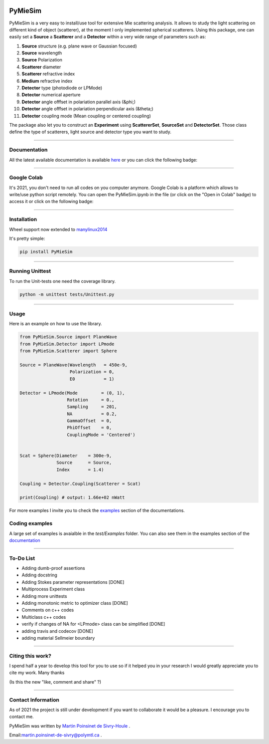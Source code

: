 
.. image:: ./docs/images/Logo.png



|codecov|
|travis|
|python|
|zenodo|
|colab|
|docs|

PyMieSim
========



PyMieSim is a very easy to install/use tool for extensive Mie scattering analysis. It allows to study the light scattering
on different kind of object (scatterer), at the moment I only implemented spherical scatterers.
Using this package, one can easily set a **Source** a **Scatterer** and a **Detector** within a very wide range of parameters such as:

1. **Source** structure (e.g. plane wave or Gaussian focused)
2. **Source** wavelength
3. **Source** Polarization
4. **Scatterer** diameter
5. **Scatterer** refractive index
6. **Medium** refractive index
7. **Detector** type (photodiode or LPMode)
8. **Detector** numerical aperture
9. **Detector** angle offfset in polariation parallel axis (&phi;)
10. **Detector** angle offfset in polariation perpendicular axis (&theta;)
11. **Detector** coupling mode (Mean coupling or centered coupling)



The package also let you to construct an **Experiment** using **ScattererSet**, **SourceSet** and **DetectorSet**.
Those class define the type of scatterers, light source and detector type you want to study.


----

Documentation
**************
All the latest available documentation is available `here <https://pymiesim.readthedocs.io/en/latest/>`_ or you can click the following badge:

|docs|

----

Google Colab
**************
It's 2021, you don't need to run all codes on you computer anymore. Google Colab is a platform which allows to write/use python script remotely.
You can open the PyMieSim.ipynb in the file (or click on the "Open in Colab" badge) to access it or click on the following badge:

|colab|

----


Installation
************
Wheel support now extended to `manylinux2014 <https://www.python.org/dev/peps/pep-0599/>`_

It's pretty simple:

.. code-block:: python

   pip install PyMieSim

----

Running Unittest
*****************
To run the Unit-tests one need the coverage library.

.. code-block:: python

   python -m unittest tests/Unittest.py

----

Usage
******
Here is an example on how to use the library.

.. code-block:: python

  from PyMieSim.Source import PlaneWave
  from PyMieSim.Detector import LPmode
  from PyMieSim.Scatterer import Sphere

  Source = PlaneWave(Wavelength   = 450e-9,
                     Polarization = 0,
                     E0           = 1)

  Detector = LPmode(Mode         = (0, 1),
                    Rotation     = 0.,
                    Sampling     = 201,
                    NA           = 0.2,
                    GammaOffset  = 0,
                    PhiOffset    = 0,
                    CouplingMode = 'Centered')


  Scat = Sphere(Diameter    = 300e-9,
                Source      = Source,
                Index       = 1.4)

  Coupling = Detector.Coupling(Scatterer = Scat)

  print(Coupling) # output: 1.66e+02 nWatt

For more examples I invite you to check the `examples <https://pymiesim.readthedocs.io/en/latest/Examples.html>`_
section of the documentations.


Coding examples
***************


A large set of examples is avaialble in the `test/Examples` folder. You can also see them in the examples section of the `documentation <https://pymiesim.readthedocs.io/en/latest/>`_

----

To-Do List
**********
- Adding dumb-proof assertions
- Adding docstring
- Adding Stokes parameter representations [DONE]
- Multiprocess Experiment class
- Adding more unittests
- Adding monotonic metric to optimizer class [DONE]
- Comments on c++ codes
- Multiclass c++ codes
- verify if changes of NA for <LPmode> class can be simplified [DONE]
- adding travis and codecov [DONE]
- adding material Sellmeier boundary



----

Citing this work?
******************
I spend half a year to develop this tool for you to use so if it helped you in your research I would greatly appreciate
you to cite my work. Many thanks
|zenodo|

(Is this the new "like, comment and share" ?)

----

Contact Information
************************
As of 2021 the project is still under development if you want to collaborate it would be a pleasure. I encourage you to contact me.

PyMieSim was written by `Martin Poinsinet de Sivry-Houle <https://github.com/MartinPdS>`_  .

Email:`martin.poinsinet-de-sivry@polymtl.ca <mailto:martin.poinsinet-de-sivry@polymtl.ca?subject=PyMieSim>`_ .



.. |codecov| image:: https://codecov.io/gh/MartinPdeS/PyMieSim/branch/master/graph/badge.svg
   :target: https://codecov.io/gh/MartinPdeS/PyMieSim

.. |travis| image:: https://img.shields.io/travis/com/MartinPdeS/PyMieSim/master?label=Travis%20CI
   :target: https://travis-ci.com/github/numpy/numpy

.. |python| image:: https://img.shields.io/badge/Made%20with-Python-1f425f.svg
   :target: https://www.python.org/

.. |zenodo| image:: https://zenodo.org/badge/DOI/10.5281/zenodo.4556074.svg
   :target: https://doi.org/10.5281/zenodo.4556074

.. |colab| image:: https://colab.research.google.com/assets/colab-badge.svg
   :target: https://colab.research.google.com/drive/1FUi_hRUXxCVvkHBY10YE1yR-nTATcDei?usp=sharing

.. |docs| image:: https://readthedocs.org/projects/pymiesim/badge/?version=latest
   :target: https://pymiesim.readthedocs.io/en/latest/?badge=latest
